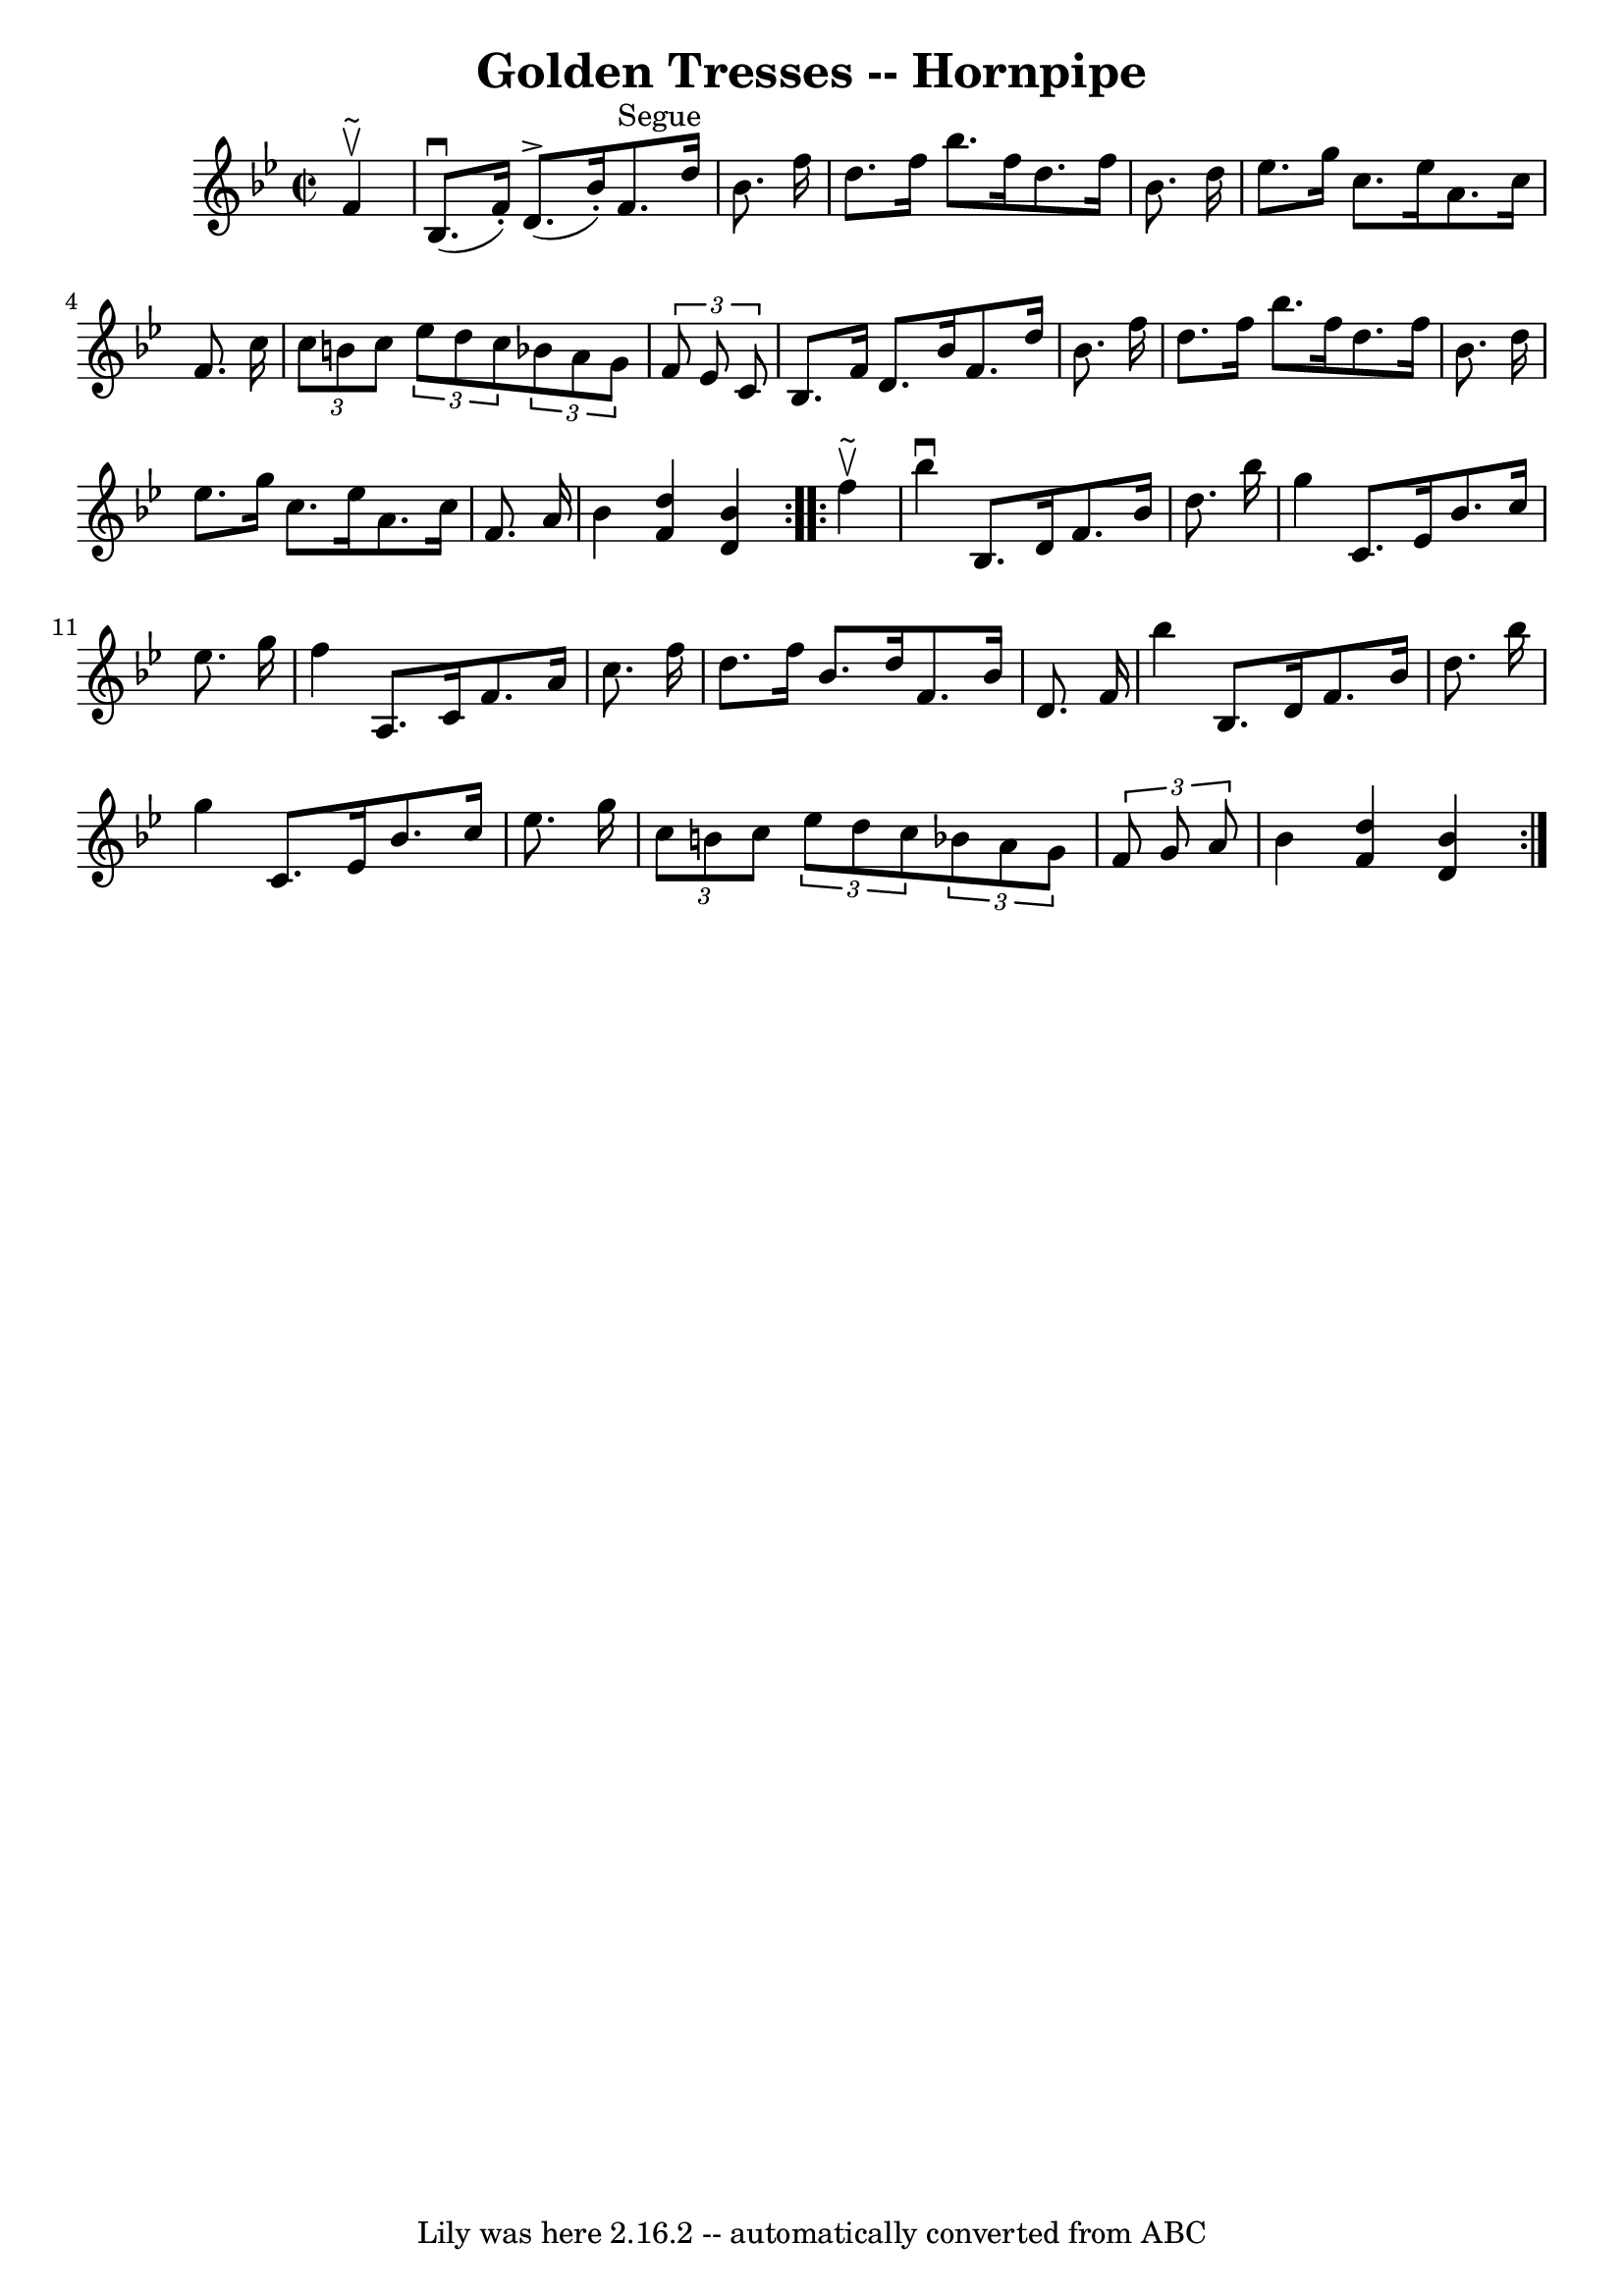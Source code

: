 \version "2.7.40"
\header {
	book = "Cole's 1000 Fiddle Tunes"
	crossRefNumber = "1"
	footnotes = ""
	tagline = "Lily was here 2.16.2 -- automatically converted from ABC"
	title = "Golden Tresses -- Hornpipe"
}
voicedefault =  {
\set Score.defaultBarType = "empty"

\repeat volta 2 {
\override Staff.TimeSignature #'style = #'C
 \time 2/2 \key bes \major   f'4 ^\upbow^"~"  \bar "|"     bes8. (^\downbow   
f'16 -. -)   d'8. ^\accent(   bes'16 -. -)     f'8. ^"Segue"   d''16    bes'8.  
  f''16  \bar "|"   d''8.    f''16    bes''8.    f''16    d''8.    f''16    
bes'8.    d''16  \bar "|"     ees''8.    g''16    c''8.    ees''16    a'8.    
c''16    f'8.    c''16  \bar "|" \times 2/3 {   c''8    b'8    c''8  }   
\times 2/3 {   ees''8    d''8    c''8  }   \times 2/3 {   bes'!8    a'8    g'8  
}   \times 2/3 {   f'8    ees'8    c'8  } \bar "|"     bes8.    f'16    d'8.    
bes'16    f'8.    d''16    bes'8.    f''16  \bar "|"   d''8.    f''16    
bes''8.    f''16    d''8.    f''16    bes'8.    d''16  \bar "|"     ees''8.    
g''16    c''8.    ees''16    a'8.    c''16    f'8.    a'16  \bar "|"   bes'4  
<<   d''4    f'4   >> <<   bes'4    d'4   >> }     \repeat volta 2 {   f''4 
^\upbow^"~"  \bar "|"   bes''4 ^\downbow   bes8.    d'16    f'8.    bes'16    
d''8.    bes''16  \bar "|"   g''4    c'8.    ees'16    bes'8.    c''16    
ees''8.    g''16  \bar "|"     f''4    a8.    c'16    f'8.    a'16    c''8.    
f''16  \bar "|"   d''8.    f''16    bes'8.    d''16    f'8.    bes'16    d'8.   
 f'16  \bar "|"     bes''4    bes8.    d'16    f'8.    bes'16    d''8.    
bes''16  \bar "|"   g''4    c'8.    ees'16    bes'8.    c''16    ees''8.    
g''16  \bar "|"     \times 2/3 {   c''8    b'8    c''8  }   \times 2/3 {   
ees''8    d''8    c''8  }   \times 2/3 {   bes'!8    a'8    g'8  }   
\times 2/3 {   f'8    g'8    a'8  } \bar "|"   bes'4  <<   d''4    f'4   >> <<  
 bes'4    d'4   >> }   
}

\score{
    <<

	\context Staff="default"
	{
	    \voicedefault 
	}

    >>
	\layout {
	}
	\midi {}
}
